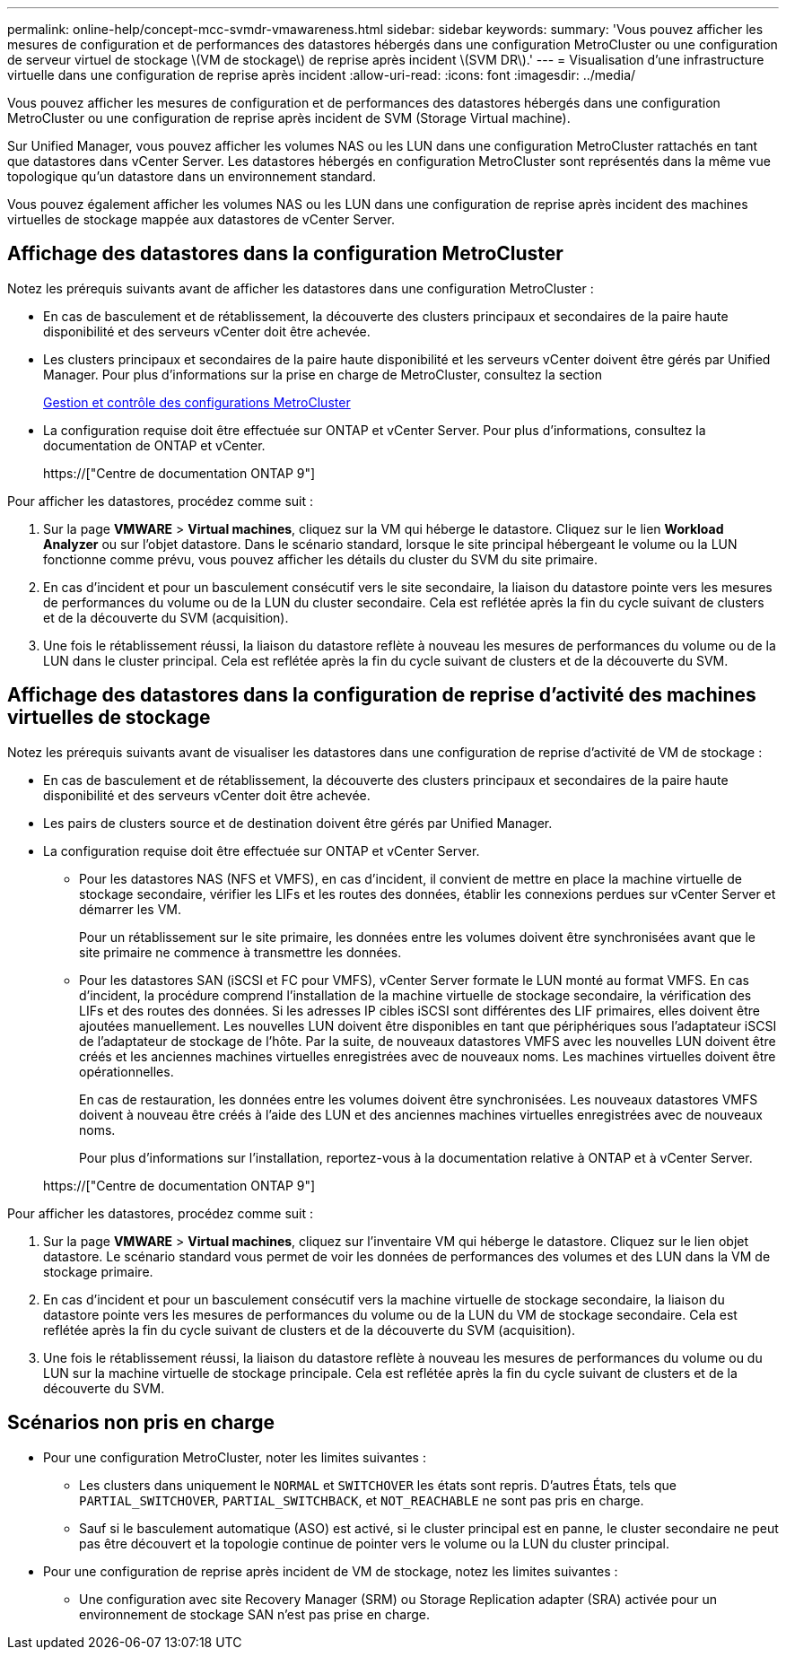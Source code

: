 ---
permalink: online-help/concept-mcc-svmdr-vmawareness.html 
sidebar: sidebar 
keywords:  
summary: 'Vous pouvez afficher les mesures de configuration et de performances des datastores hébergés dans une configuration MetroCluster ou une configuration de serveur virtuel de stockage \(VM de stockage\) de reprise après incident \(SVM DR\).' 
---
= Visualisation d'une infrastructure virtuelle dans une configuration de reprise après incident
:allow-uri-read: 
:icons: font
:imagesdir: ../media/


[role="lead"]
Vous pouvez afficher les mesures de configuration et de performances des datastores hébergés dans une configuration MetroCluster ou une configuration de reprise après incident de SVM (Storage Virtual machine).

Sur Unified Manager, vous pouvez afficher les volumes NAS ou les LUN dans une configuration MetroCluster rattachés en tant que datastores dans vCenter Server. Les datastores hébergés en configuration MetroCluster sont représentés dans la même vue topologique qu'un datastore dans un environnement standard.

Vous pouvez également afficher les volumes NAS ou les LUN dans une configuration de reprise après incident des machines virtuelles de stockage mappée aux datastores de vCenter Server.



== Affichage des datastores dans la configuration MetroCluster

Notez les prérequis suivants avant de afficher les datastores dans une configuration MetroCluster :

* En cas de basculement et de rétablissement, la découverte des clusters principaux et secondaires de la paire haute disponibilité et des serveurs vCenter doit être achevée.
* Les clusters principaux et secondaires de la paire haute disponibilité et les serveurs vCenter doivent être gérés par Unified Manager. Pour plus d'informations sur la prise en charge de MetroCluster, consultez la section
+
xref:concept-managing-and-monitoring-metrocluster-configurations.adoc[Gestion et contrôle des configurations MetroCluster]

* La configuration requise doit être effectuée sur ONTAP et vCenter Server. Pour plus d'informations, consultez la documentation de ONTAP et vCenter.
+
https://["Centre de documentation ONTAP 9"]



Pour afficher les datastores, procédez comme suit :

. Sur la page *VMWARE* > *Virtual machines*, cliquez sur la VM qui héberge le datastore. Cliquez sur le lien *Workload Analyzer* ou sur l'objet datastore. Dans le scénario standard, lorsque le site principal hébergeant le volume ou la LUN fonctionne comme prévu, vous pouvez afficher les détails du cluster du SVM du site primaire.
. En cas d'incident et pour un basculement consécutif vers le site secondaire, la liaison du datastore pointe vers les mesures de performances du volume ou de la LUN du cluster secondaire. Cela est reflétée après la fin du cycle suivant de clusters et de la découverte du SVM (acquisition).
. Une fois le rétablissement réussi, la liaison du datastore reflète à nouveau les mesures de performances du volume ou de la LUN dans le cluster principal. Cela est reflétée après la fin du cycle suivant de clusters et de la découverte du SVM.




== Affichage des datastores dans la configuration de reprise d'activité des machines virtuelles de stockage

Notez les prérequis suivants avant de visualiser les datastores dans une configuration de reprise d'activité de VM de stockage :

* En cas de basculement et de rétablissement, la découverte des clusters principaux et secondaires de la paire haute disponibilité et des serveurs vCenter doit être achevée.
* Les pairs de clusters source et de destination doivent être gérés par Unified Manager.
* La configuration requise doit être effectuée sur ONTAP et vCenter Server.
+
** Pour les datastores NAS (NFS et VMFS), en cas d'incident, il convient de mettre en place la machine virtuelle de stockage secondaire, vérifier les LIFs et les routes des données, établir les connexions perdues sur vCenter Server et démarrer les VM.
+
Pour un rétablissement sur le site primaire, les données entre les volumes doivent être synchronisées avant que le site primaire ne commence à transmettre les données.

** Pour les datastores SAN (iSCSI et FC pour VMFS), vCenter Server formate le LUN monté au format VMFS. En cas d'incident, la procédure comprend l'installation de la machine virtuelle de stockage secondaire, la vérification des LIFs et des routes des données. Si les adresses IP cibles iSCSI sont différentes des LIF primaires, elles doivent être ajoutées manuellement. Les nouvelles LUN doivent être disponibles en tant que périphériques sous l'adaptateur iSCSI de l'adaptateur de stockage de l'hôte. Par la suite, de nouveaux datastores VMFS avec les nouvelles LUN doivent être créés et les anciennes machines virtuelles enregistrées avec de nouveaux noms. Les machines virtuelles doivent être opérationnelles.
+
En cas de restauration, les données entre les volumes doivent être synchronisées. Les nouveaux datastores VMFS doivent à nouveau être créés à l'aide des LUN et des anciennes machines virtuelles enregistrées avec de nouveaux noms.

+
Pour plus d'informations sur l'installation, reportez-vous à la documentation relative à ONTAP et à vCenter Server.

+
https://["Centre de documentation ONTAP 9"]





Pour afficher les datastores, procédez comme suit :

. Sur la page *VMWARE* > *Virtual machines*, cliquez sur l'inventaire VM qui héberge le datastore. Cliquez sur le lien objet datastore. Le scénario standard vous permet de voir les données de performances des volumes et des LUN dans la VM de stockage primaire.
. En cas d'incident et pour un basculement consécutif vers la machine virtuelle de stockage secondaire, la liaison du datastore pointe vers les mesures de performances du volume ou de la LUN du VM de stockage secondaire. Cela est reflétée après la fin du cycle suivant de clusters et de la découverte du SVM (acquisition).
. Une fois le rétablissement réussi, la liaison du datastore reflète à nouveau les mesures de performances du volume ou du LUN sur la machine virtuelle de stockage principale. Cela est reflétée après la fin du cycle suivant de clusters et de la découverte du SVM.




== Scénarios non pris en charge

* Pour une configuration MetroCluster, noter les limites suivantes :
+
** Les clusters dans uniquement le `NORMAL` et `SWITCHOVER` les états sont repris. D'autres États, tels que `PARTIAL_SWITCHOVER`, `PARTIAL_SWITCHBACK`, et `NOT_REACHABLE` ne sont pas pris en charge.
** Sauf si le basculement automatique (ASO) est activé, si le cluster principal est en panne, le cluster secondaire ne peut pas être découvert et la topologie continue de pointer vers le volume ou la LUN du cluster principal.


* Pour une configuration de reprise après incident de VM de stockage, notez les limites suivantes :
+
** Une configuration avec site Recovery Manager (SRM) ou Storage Replication adapter (SRA) activée pour un environnement de stockage SAN n'est pas prise en charge.



